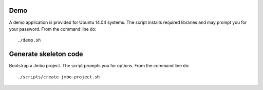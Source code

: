 Demo
----

A demo application is provided for Ubuntu 14.04 systems. The script installs
required libraries and may prompt you for your password. From the command line do::

 ./demo.sh

Generate skeleton code
----------------------

Bootstrap a Jmbo project. The script prompts you for options. From the command line do::

 ./scripts/create-jmbo-project.sh

